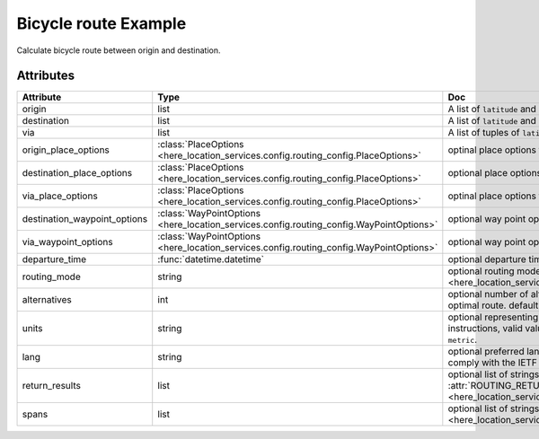 Bicycle route Example
=====================
Calculate bicycle route between origin and destination.

.. jupyter-execute::

    import os

    from here_location_services import LS
    from here_location_services.config.routing_config import ROUTING_RETURN
    from here_map_widget import Map, Marker, GeoJSON

    LS_API_KEY = os.environ.get("LS_API_KEY")  # Get API KEY from environment.
    ls = LS(api_key=LS_API_KEY)

    result = ls.bicycle_route(
        origin=[52.51375, 13.42462],
        destination=[52.52332, 13.42800],
        return_results=[
            ROUTING_RETURN.polyline,
            ROUTING_RETURN.elevation,
            ROUTING_RETURN.instructions,
            ROUTING_RETURN.actions,
        ],
    )
    geo_json = result.to_geojson()
    data = geo_json
    geo_layer = GeoJSON(data=data, style={"lineWidth": 5})

    m = Map(api_key=LS_API_KEY, center=[52.5207, 13.4283], zoom=14)
    origin_marker = Marker(lat=52.51375, lng=13.42462)
    dest_marker = Marker(lat=52.52332, lng=13.42800)
    m.add_layer(geo_layer)
    m.add_object(origin_marker)
    m.add_object(dest_marker)
    m


Attributes
----------

============================    =======================================================================================    ===
Attribute                       Type                                                                                       Doc
============================    =======================================================================================    ===
origin                          list                                                                                       A list of ``latitude`` and ``longitude`` of ``origin`` point of route.
destination                     list                                                                                       A list of ``latitude`` and ``longitude`` of ``destination`` point of route.
via                             list                                                                                       A list of tuples of ``latitude`` and ``longitude`` of ``via`` points.
origin_place_options            :class:`PlaceOptions <here_location_services.config.routing_config.PlaceOptions>`          optinal place options for ``origin``.
destination_place_options       :class:`PlaceOptions <here_location_services.config.routing_config.PlaceOptions>`          optional place options for ``destination``.
via_place_options               :class:`PlaceOptions <here_location_services.config.routing_config.PlaceOptions>`          optinal place options for ``via``.
destination_waypoint_options    :class:`WayPointOptions <here_location_services.config.routing_config.WayPointOptions>`    optional way point options for ``destination``.
via_waypoint_options            :class:`WayPointOptions <here_location_services.config.routing_config.WayPointOptions>`    optional way point options for ``via``.
departure_time                  :func:`datetime.datetime`                                                                  optional departure time.
routing_mode                    string                                                                                     optional routing mode is defined in  :attr:`ROUTING_MODE <here_location_services.config.routing_config.ROUTING_MODE>`
alternatives                    int                                                                                        optional number of alternative routes to return aside from the optimal route. default value is ``0`` and maximum is ``6``.
units                           string                                                                                     optional representing units of measurement used in guidance instructions, valid values are ``metric`` and ``imperial``, default value is ``metric``.
lang                            string                                                                                     optional preferred language of the response. The value should comply with the IETF BCP 47, default is ``en-US``.
return_results                  list                                                                                       optional list of strings, values are defined in :attr:`ROUTING_RETURN <here_location_services.config.routing_config.ROUTING_RETURN>`
spans                           list                                                                                       optional list of strings, values are defined in :attr:`ROUTING_SPANS <here_location_services.config.routing_config.ROUTING_SPANS>`
============================    =======================================================================================    ===